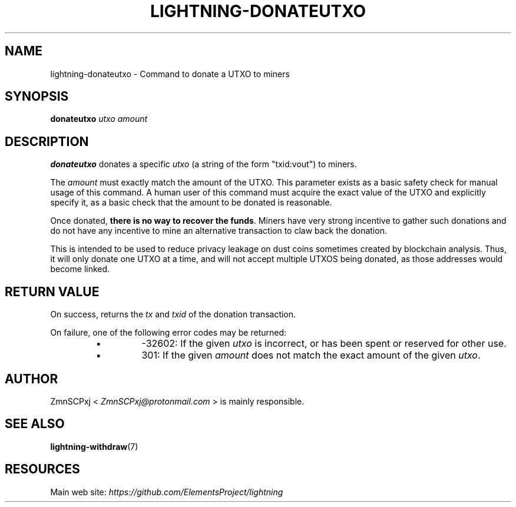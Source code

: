 .TH "LIGHTNING-DONATEUTXO" "7" "" "" "lightning-donateutxo"
.SH NAME
lightning-donateutxo - Command to donate a UTXO to miners
.SH SYNOPSIS

\fBdonateutxo\fR \fIutxo\fR \fIamount\fR

.SH DESCRIPTION

\fBdonateutxo\fR donates a specific \fIutxo\fR (a string of the form "txid:vout")
to miners\.


The \fIamount\fR must exactly match the amount of the UTXO\.
This parameter exists as a basic safety check for manual usage of this
command\.
A human user of this command must acquire the exact value of the UTXO
and explicitly specify it,
as a basic check that the amount to be donated is reasonable\.


Once donated, \fBthere is no way to recover the funds\fR\.
Miners have very strong incentive to gather such donations and do not
have any incentive to mine an alternative transaction to claw back the
donation\.


This is intended to be used to reduce privacy leakage on dust coins sometimes
created by blockchain analysis\.
Thus, it will only donate one UTXO at a time, and will not accept multiple
UTXOS being donated, as those addresses would become linked\.

.SH RETURN VALUE

On success, returns the \fItx\fR and \fItxid\fR of the donation transaction\.


On failure, one of the following error codes may be returned:

.RS
.IP \[bu]
-32602: If the given \fIutxo\fR is incorrect, or has been spent or
reserved for other use\.
.IP \[bu]
301: If the given \fIamount\fR does not match the exact amount of the
given \fIutxo\fR\.

.RE
.SH AUTHOR

ZmnSCPxj < \fIZmnSCPxj@protonmail.com\fR > is mainly responsible\.

.SH SEE ALSO

\fBlightning-withdraw\fR(7)

.SH RESOURCES

Main web site: \fIhttps://github.com/ElementsProject/lightning\fR

